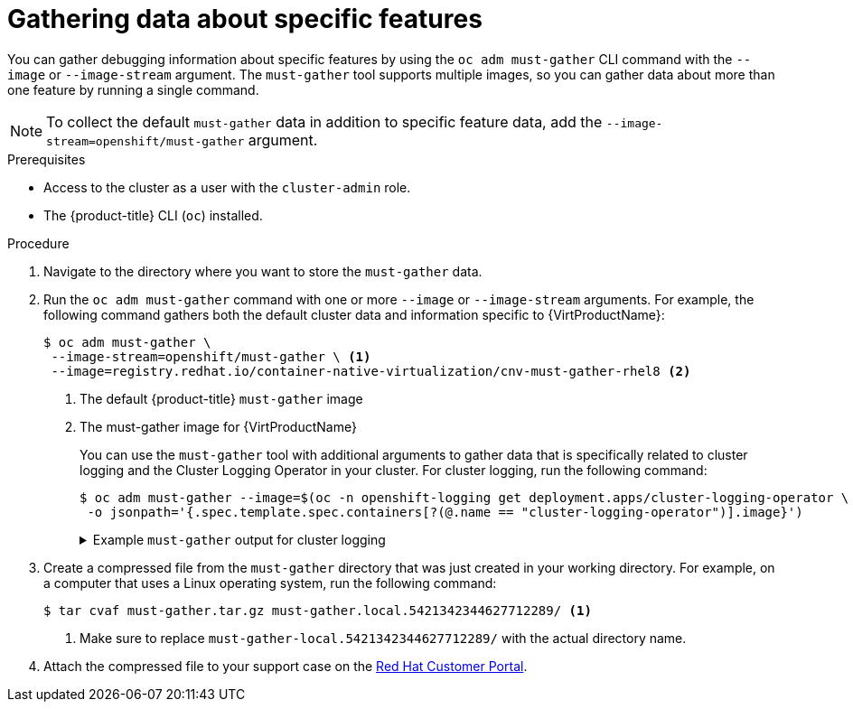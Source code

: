 // Module included in the following assemblies:
//
// * cnv/cnv_logging_events_monitoring/cnv-collecting-cnv-data.adoc
// * support/gathering-cluster-data.adoc

// Dependency: modules/cnv-document-attributes.adoc

ifeval::["{context}" == "gathering-cluster-data"]
:from-main-support-section:
:CNVProductName: container-native virtualization
endif::[]

[id="gathering-data-specific-features_{context}"]
= Gathering data about specific features

You can gather debugging information about specific features by using the `oc adm must-gather` CLI command with the `--image` or `--image-stream` argument. The `must-gather` tool supports multiple images, so you can gather data about more than one feature by running a single command.

ifdef::from-main-support-section[]

ifndef::openshift-origin[]

.Supported must-gather images
[cols="2,2",options="header"]
|===
|Image |Purpose

|`registry.redhat.io/container-native-virtualization/cnv-must-gather-rhel8`
|Data collection for {CNVProductName}.

|`registry.redhat.io/openshift-serverless-1/svls-must-gather-rhel8`
|Data collection for OpenShift Serverless.

|`registry.redhat.io/openshift-service-mesh/istio-must-gather-rhel7`
|Data collection for Red Hat OpenShift Service Mesh.

|`registry.redhat.io/rhcam-1-2/openshift-migration-must-gather-rhel8`
|Data collection for migration-related information.

|`registry.redhat.io/ocs4/ocs-must-gather-rhel8`
|Data collection for Red Hat OpenShift Container Storage.

|`registry.redhat.io/openshift4/ose-cluster-logging-operator`
|Data collection for Red Hat OpenShift cluster logging.

|===

endif::openshift-origin[]

ifdef::openshift-origin[]

.Available must-gather images
[cols="2,2",options="header"]
|===
|Image |Purpose

|`quay.io/kubevirt/must-gather`
|Data collection for KubeVirt.

|`quay.io/openshift-knative/must-gather`
|Data collection for Knative.

|`docker.io/maistra/istio-must-gather`
|Data collection for service mesh.

|`quay.io/konveyor/must-gather`
|Data collection for migration-related information.

|`quay.io/ocs-dev/ocs-must-gather`
|Data collection for OpenShift Container Storage.

|`quay.io/openshift/origin-cluster-logging-operator`
|Data collection for Red Hat OpenShift cluster logging.

|===

endif::openshift-origin[]


endif::from-main-support-section[]

[NOTE]
====
To collect the default `must-gather` data in addition to specific feature data, add the `--image-stream=openshift/must-gather` argument.
====

.Prerequisites

* Access to the cluster as a user with the `cluster-admin` role.
* The {product-title} CLI (`oc`) installed.

.Procedure

. Navigate to the directory where you want to store the `must-gather` data.

ifndef::openshift-origin[]

. Run the `oc adm must-gather` command with one or more `--image` or `--image-stream` arguments. For example, the following command gathers both the default cluster data and information specific to {VirtProductName}:
+
----
$ oc adm must-gather \
 --image-stream=openshift/must-gather \ <1>
 --image=registry.redhat.io/container-native-virtualization/cnv-must-gather-rhel8 <2>
----
<1> The default {product-title} `must-gather` image
<2> The must-gather image for {VirtProductName}
+
You can use the `must-gather` tool with additional arguments to gather data that is specifically related to cluster logging and the Cluster Logging Operator in your cluster. For cluster logging, run the following command:
+
[source,terminal]
----
$ oc adm must-gather --image=$(oc -n openshift-logging get deployment.apps/cluster-logging-operator \
 -o jsonpath='{.spec.template.spec.containers[?(@.name == "cluster-logging-operator")].image}')
----
+
.Example `must-gather` output for cluster logging
[%collapsible]
====
[source,terminal]
----
├── cluster-logging
│  ├── clo
│  │  ├── cluster-logging-operator-74dd5994f-6ttgt
│  │  ├── clusterlogforwarder_cr
│  │  ├── cr
│  │  ├── csv
│  │  ├── deployment
│  │  └── logforwarding_cr
│  ├── collector
│  │  ├── fluentd-2tr64
│  ├── curator
│  │  └── curator-1596028500-zkz4s
│  ├── eo
│  │  ├── csv
│  │  ├── deployment
│  │  └── elasticsearch-operator-7dc7d97b9d-jb4r4
│  ├── es
│  │  ├── cluster-elasticsearch
│  │  │  ├── aliases
│  │  │  ├── health
│  │  │  ├── indices
│  │  │  ├── latest_documents.json
│  │  │  ├── nodes
│  │  │  ├── nodes_stats.json
│  │  │  └── thread_pool
│  │  ├── cr
│  │  ├── elasticsearch-cdm-lp8l38m0-1-794d6dd989-4jxms
│  │  └── logs
│  │     ├── elasticsearch-cdm-lp8l38m0-1-794d6dd989-4jxms
│  ├── install
│  │  ├── co_logs
│  │  ├── install_plan
│  │  ├── olmo_logs
│  │  └── subscription
│  └── kibana
│     ├── cr
│     ├── kibana-9d69668d4-2rkvz
├── cluster-scoped-resources
│  └── core
│     ├── nodes
│     │  ├── ip-10-0-146-180.eu-west-1.compute.internal.yaml
│     └── persistentvolumes
│        ├── pvc-0a8d65d9-54aa-4c44-9ecc-33d9381e41c1.yaml
├── event-filter.html
├── gather-debug.log
└── namespaces
   ├── openshift-logging
   │  ├── apps
   │  │  ├── daemonsets.yaml
   │  │  ├── deployments.yaml
   │  │  ├── replicasets.yaml
   │  │  └── statefulsets.yaml
   │  ├── batch
   │  │  ├── cronjobs.yaml
   │  │  └── jobs.yaml
   │  ├── core
   │  │  ├── configmaps.yaml
   │  │  ├── endpoints.yaml
   │  │  ├── events
   │  │  │  ├── curator-1596021300-wn2ks.162634ebf0055a94.yaml
   │  │  │  ├── curator.162638330681bee2.yaml
   │  │  │  ├── elasticsearch-delete-app-1596020400-gm6nl.1626341a296c16a1.yaml
   │  │  │  ├── elasticsearch-delete-audit-1596020400-9l9n4.1626341a2af81bbd.yaml
   │  │  │  ├── elasticsearch-delete-infra-1596020400-v98tk.1626341a2d821069.yaml
   │  │  │  ├── elasticsearch-rollover-app-1596020400-cc5vc.1626341a3019b238.yaml
   │  │  │  ├── elasticsearch-rollover-audit-1596020400-s8d5s.1626341a31f7b315.yaml
   │  │  │  ├── elasticsearch-rollover-infra-1596020400-7mgv8.1626341a35ea59ed.yaml
   │  │  ├── events.yaml
   │  │  ├── persistentvolumeclaims.yaml
   │  │  ├── pods.yaml
   │  │  ├── replicationcontrollers.yaml
   │  │  ├── secrets.yaml
   │  │  └── services.yaml
   │  ├── openshift-logging.yaml
   │  ├── pods
   │  │  ├── cluster-logging-operator-74dd5994f-6ttgt
   │  │  │  ├── cluster-logging-operator
   │  │  │  │  └── cluster-logging-operator
   │  │  │  │     └── logs
   │  │  │  │        ├── current.log
   │  │  │  │        ├── previous.insecure.log
   │  │  │  │        └── previous.log
   │  │  │  └── cluster-logging-operator-74dd5994f-6ttgt.yaml
   │  │  ├── cluster-logging-operator-registry-6df49d7d4-mxxff
   │  │  │  ├── cluster-logging-operator-registry
   │  │  │  │  └── cluster-logging-operator-registry
   │  │  │  │     └── logs
   │  │  │  │        ├── current.log
   │  │  │  │        ├── previous.insecure.log
   │  │  │  │        └── previous.log
   │  │  │  ├── cluster-logging-operator-registry-6df49d7d4-mxxff.yaml
   │  │  │  └── mutate-csv-and-generate-sqlite-db
   │  │  │     └── mutate-csv-and-generate-sqlite-db
   │  │  │        └── logs
   │  │  │           ├── current.log
   │  │  │           ├── previous.insecure.log
   │  │  │           └── previous.log
   │  │  ├── curator-1596028500-zkz4s
   │  │  ├── elasticsearch-cdm-lp8l38m0-1-794d6dd989-4jxms
   │  │  ├── elasticsearch-delete-app-1596030300-bpgcx
   │  │  │  ├── elasticsearch-delete-app-1596030300-bpgcx.yaml
   │  │  │  └── indexmanagement
   │  │  │     └── indexmanagement
   │  │  │        └── logs
   │  │  │           ├── current.log
   │  │  │           ├── previous.insecure.log
   │  │  │           └── previous.log
   │  │  ├── fluentd-2tr64
   │  │  │  ├── fluentd
   │  │  │  │  └── fluentd
   │  │  │  │     └── logs
   │  │  │  │        ├── current.log
   │  │  │  │        ├── previous.insecure.log
   │  │  │  │        └── previous.log
   │  │  │  ├── fluentd-2tr64.yaml
   │  │  │  └── fluentd-init
   │  │  │     └── fluentd-init
   │  │  │        └── logs
   │  │  │           ├── current.log
   │  │  │           ├── previous.insecure.log
   │  │  │           └── previous.log
   │  │  ├── kibana-9d69668d4-2rkvz
   │  │  │  ├── kibana
   │  │  │  │  └── kibana
   │  │  │  │     └── logs
   │  │  │  │        ├── current.log
   │  │  │  │        ├── previous.insecure.log
   │  │  │  │        └── previous.log
   │  │  │  ├── kibana-9d69668d4-2rkvz.yaml
   │  │  │  └── kibana-proxy
   │  │  │     └── kibana-proxy
   │  │  │        └── logs
   │  │  │           ├── current.log
   │  │  │           ├── previous.insecure.log
   │  │  │           └── previous.log
   │  └── route.openshift.io
   │     └── routes.yaml
   └── openshift-operators-redhat
      ├── ...
----
====
endif::openshift-origin[]

ifdef::openshift-origin[]

. Run the `oc adm must-gather` command with one or more `--image` or `--image-stream` arguments. For example, the following command gathers both the default cluster data and information specific to KubeVirt:
+
----
$ oc adm must-gather \
 --image-stream=openshift/must-gather \ <1>
 --image=quay.io/kubevirt/must-gather <2>
----
<1> The default {product-title} `must-gather` image
<2> The must-gather image for KubeVirt

endif::openshift-origin[]

. Create a compressed file from the `must-gather` directory that was just created in your working directory. For example, on a computer that uses a Linux
operating system, run the following command:
+
----
$ tar cvaf must-gather.tar.gz must-gather.local.5421342344627712289/ <1>
----
<1> Make sure to replace `must-gather-local.5421342344627712289/` with the
actual directory name.

. Attach the compressed file to your support case on the link:https://access.redhat.com[Red Hat Customer Portal].

ifeval::["{context}" == "gathering-cluster-data"]
:!from-main-support-section:
:!CNVProductName:
endif::[]
